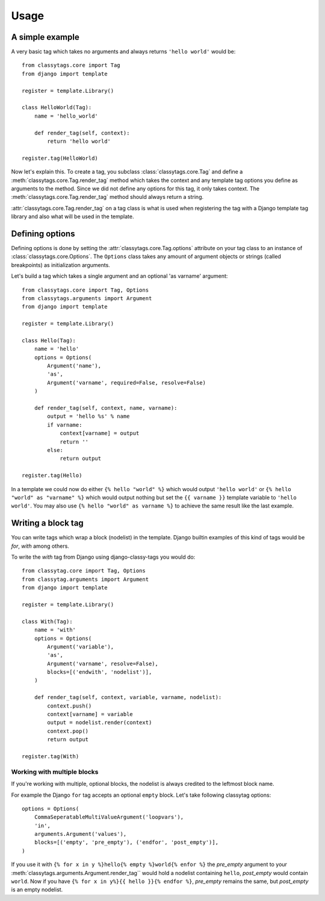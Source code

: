 =====
Usage
=====

****************
A simple example
****************

A very basic tag which takes no arguments and always returns ``'hello world'`` 
would be::

    from classytags.core import Tag
    from django import template
    
    register = template.Library()
    
    class HelloWorld(Tag):
        name = 'hello_world'
        
        def render_tag(self, context):
            return 'hello world'
            
    register.tag(HelloWorld)
        

Now let's explain this. To create a tag, you subclass :class:`classytags.core.Tag`
and define a :meth:`classytags.core.Tag.render_tag` method which takes the
context and any template tag options you define as arguments to the method.
Since we did not define any options for this tag, it only takes context. The 
:meth:`classytags.core.Tag.render_tag` method should always return a string.

:attr:`classytags.core.Tag.render_tag` on a tag class is what is used when 
registering the tag with a Django template tag library and also what will be
used in the template. 

****************
Defining options
****************

Defining options is done by setting the :attr:`classytags.core.Tag.options`
attribute on your tag class to an instance of :class:`classytags.core.Options`.
The ``Options`` class takes any amount of argument objects or strings (called 
breakpoints) as initialization arguments.

Let's build a tag which takes a single argument and an optional 'as varname'
argument::

    from classytags.core import Tag, Options
    from classytags.arguments import Argument
    from django import template
    
    register = template.Library()
    
    class Hello(Tag):
        name = 'hello'
        options = Options(
            Argument('name'),
            'as',
            Argument('varname', required=False, resolve=False)
        )
        
        def render_tag(self, context, name, varname):
            output = 'hello %s' % name
            if varname:
                context[varname] = output
                return ''
            else:
                return output
            
    register.tag(Hello)
    
In a template we could now do either ``{% hello "world" %}`` which would output
``'hello world'`` or ``{% hello "world" as "varname" %}`` which would output
nothing but set the ``{{ varname }}`` template variable to ``'hello world'``.
You may also use ``{% hello "world" as varname %}`` to achieve the same result
like the last example.

*******************
Writing a block tag
*******************

You can write tags which wrap a block (nodelist) in the template. Django builtin
examples of this kind of tags would be *for*, *with* among others.

To write the *with* tag from Django using django-classy-tags you would do::

    from classytag.core import Tag, Options
    from classytag.arguments import Argument
    from django import template
    
    register = template.Library()
    
    class With(Tag):
        name = 'with'
        options = Options(
            Argument('variable'),
            'as',
            Argument('varname', resolve=False),
            blocks=[('endwith', 'nodelist')],
        )
        
        def render_tag(self, context, variable, varname, nodelist):
            context.push()
            context[varname] = variable
            output = nodelist.render(context)
            context.pop()
            return output 
            
    register.tag(With)
    

Working with multiple blocks
----------------------------

If you're working with multiple, optional blocks, the nodelist is always
credited to the leftmost block name.

For example the Django ``for`` tag accepts an optional ``empty`` block. Let's
take following classytag options::
    
    options = Options(
        CommaSeperatableMultiValueArgument('loopvars'),
        'in',
        arguments.Argument('values'),
        blocks=[('empty', 'pre_empty'), ('endfor', 'post_empty')],
    )
    
If you use it with ``{% for x in y %}hello{% empty %}world{% enfor %}`` the
*pre_empty* argument to your :meth:`classytags.arguments.Argument.render_tag``
would hold a nodelist containing ``hello``, *post_empty* would contain
``world``. Now if you have ``{% for x in y%}{{ hello }}{% endfor %}``,
*pre_empty* remains the same, but *post_empty* is an empty nodelist.